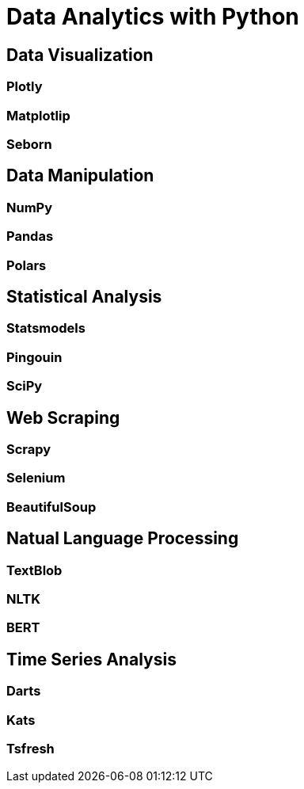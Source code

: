 = Data Analytics with Python

== Data Visualization

=== Plotly

=== Matplotlip

=== Seborn

== Data Manipulation

=== NumPy

=== Pandas

=== Polars

== Statistical Analysis

=== Statsmodels

=== Pingouin

=== SciPy

== Web Scraping

=== Scrapy

=== Selenium

=== BeautifulSoup

== Natual Language Processing

=== TextBlob

=== NLTK

=== BERT

== Time Series Analysis

=== Darts

=== Kats

=== Tsfresh